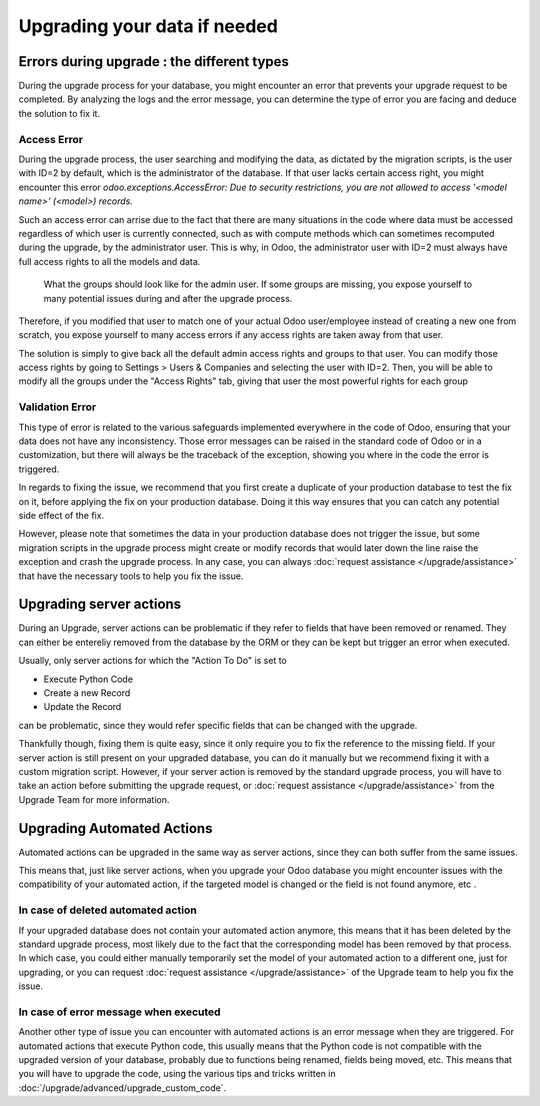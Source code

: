 =============================
Upgrading your data if needed
=============================

Errors during upgrade : the different types
-------------------------------------------

During the upgrade process for your database, you might encounter an error that prevents your upgrade request to be completed. By analyzing the logs and the error message, you can determine the type of error you are facing and deduce the solution to fix it.

.. seealso::
    :ref:`reference/exceptions`

Access Error
============

During the upgrade process, the user searching and modifying the data, as dictated by the migration scripts, is the user with ID=2 by default, which is the administrator of the database. If that user lacks certain access right, you might encounter this error `odoo.exceptions.AccessError: Due to security restrictions, you are not allowed to access '<model name>' (<model>) records.`

.. example::
    `odoo.exceptions.AccessError: You are not allowed to access 'Applicant' (hr.applicant) records.`

    This error message means that the user with ID=2 does not have the access rights to read the records of the model `hr.applicant` (Recruitment app > Applications). It is the same error message that can appear when trying to access a record from the web interface, if the user does not have the access rights to read that record.

Such an access error can arrise due to the fact that there are many situations in the code where data must be accessed regardless of which user is currently connected, such as with compute methods which can sometimes recomputed during the upgrade, by the administrator user. This is why, in Odoo, the administrator user with ID=2 must always have full access rights to all the models and data.

.. figure:: /upgrade/advanced/upgrade_data/admin_access_rights.png
    :width: 100%
    :alt: Form view of the user with ID 2 which has the highest rights for all groups

    What the groups should look like for the admin user. If some groups are missing, you expose yourself to many potential issues during and after the upgrade process.

Therefore, if you modified that user to match one of your actual Odoo user/employee instead of creating a new one from scratch, you expose yourself to many access errors if any access rights are taken away from that user.

The solution is simply to give back all the default admin access rights and groups to that user. You can modify those access rights by going to Settings > Users & Companies and selecting the user with ID=2. Then, you will be able to modify all the groups under the "Access Rights" tab, giving that user the most powerful rights for each group

.. seealso::
    :doc:`/applications/general/users/access_rights`

Validation Error
================

This type of error is related to the various safeguards implemented everywhere in the code of Odoo, ensuring that your data does not have any inconsistency. Those error messages can be raised in the standard code of Odoo or in a customization, but there will always be the traceback of the exception, showing you where in the code the error is triggered. 

.. example::
    `odoo.exceptions.ValidationError: the tax group must have the same country_id as the tax using it.`

    We can find the source code that raises the issue by searching for the error message in the code base of Odoo which leads us to `this part of the code <https://github.com/odoo/odoo/blob/2e06b0e1ce9bb3d87a1e44d631dcdc1808c1bfcb/addons/account/models/account_tax.py#L179-L183>`_. With a little bit of technical knowledge, we can extrapolate that this error message will appear if there is one record of the `account.tax` model for which the country set on the tax group is different than the country set on the tax itself.

    With that in mind, we can now search in our database for the faulty taxes and fix them by setting their country to the country of their tax group (or the other way around). This can be done either manually via the web page of your database, or with PSQL queries or the Odoo shell, if you have access to those tools on your database.

In regards to fixing the issue, we recommend that you first create a duplicate of your production database to test the fix on it, before applying the fix on your production database. Doing it this way ensures that you can catch any potential side effect of the fix.

However, please note that sometimes the data in your production database does not trigger the issue, but some migration scripts in the upgrade process might create or modify records that would later down the line raise the exception and crash the upgrade process. In any case, you can always :doc:`request assistance </upgrade/assistance>` that have the necessary tools to help you fix the issue.

Upgrading server actions
------------------------

During an Upgrade, server actions can be problematic if they refer to fields that have been removed or renamed. They can either be entereliy removed from the database by the ORM or they can be kept but trigger an error when executed.

Usually, only server actions for which the "Action To Do" is set to 

- Execute Python Code
- Create a new Record
- Update the Record

can be problematic, since they would refer specific fields that can be changed with the upgrade.

Thankfully though, fixing them is quite easy, since it only require you to fix the reference to the missing field. If your server action is still present on your upgraded database, you can do it manually but we recommend fixing it with a custom migration script. However, if your server action is removed by the standard upgrade process, you will have to take an action before submitting the upgrade request, or :doc:`request assistance </upgrade/assistance>` from the Upgrade Team for more information.

.. seealso::
    - :ref:`reference/actions/server`
    - :doc:`/upgrade/advanced/migration_scripts`

Upgrading Automated Actions
---------------------------

Automated actions can be upgraded in the same way as server actions, since they can both suffer from the same issues.

This means that, just like server actions, when you upgrade your Odoo database you might encounter issues with the compatibility of your automated action, if the targeted model is changed or the field is not found anymore, etc .

In case of deleted automated action
===================================

If your upgraded database does not contain your automated action anymore, this means that it has been deleted by the standard upgrade process, most likely due to the fact that the corresponding model has been removed by that process. In which case, you could either manually temporarily set the model of your automated action to a different one, just for upgrading, or you can request :doc:`request assistance </upgrade/assistance>` of the Upgrade team to help you fix the issue.

In case of error message when executed
======================================

Another other type of issue you can encounter with automated actions is an error message when they are triggered. For automated actions that execute Python code, this usually means that the Python code is not compatible with the upgraded version of your database, probably due to functions being renamed, fields being moved, etc. This means that you will have to upgrade the code, using the various tips and tricks written in :doc:`/upgrade/advanced/upgrade_custom_code`.

.. seealso::
    :doc:`/applications/productivity/studio/automated_actions`